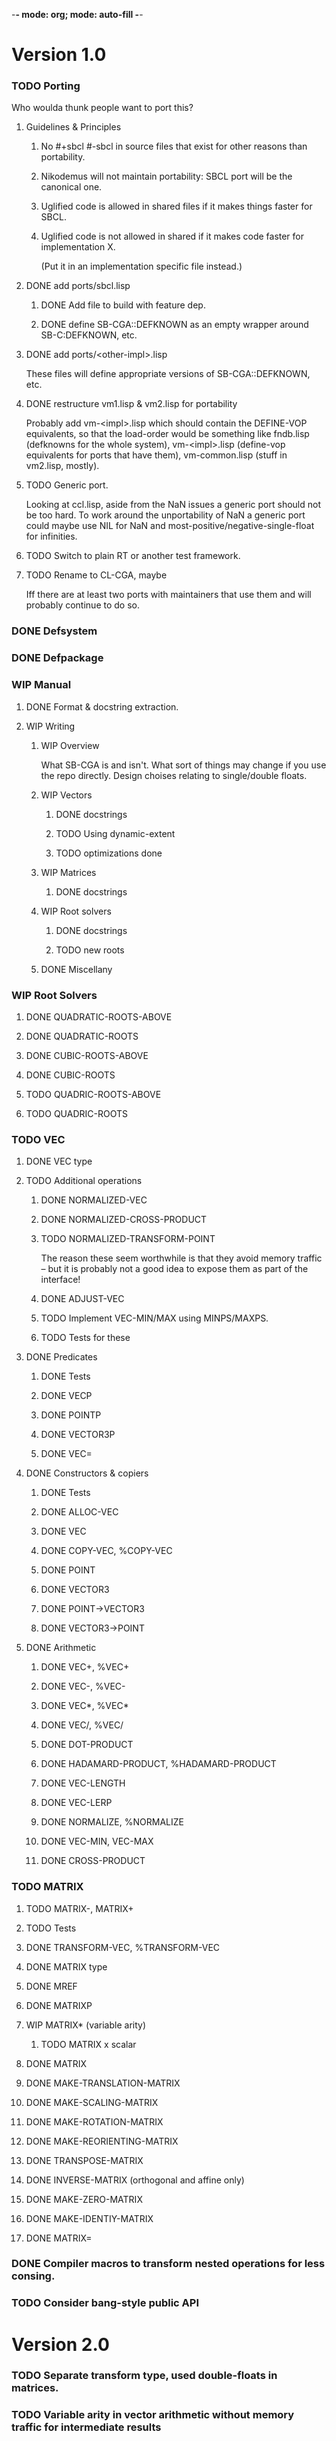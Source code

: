 -*- mode: org; mode: auto-fill -*-

* Version 1.0
*** TODO Porting
    Who woulda thunk people want to port this?
***** Guidelines & Principles
******* No #+sbcl #-sbcl in source files that exist for other reasons than portability.
******* Nikodemus will not maintain portability: SBCL port will be the canonical one.
******* Uglified code is allowed in shared files if it makes things faster for SBCL.
******* Uglified code is not allowed in shared if it makes code faster for implementation X.
	(Put it in an implementation specific file instead.)
***** DONE add ports/sbcl.lisp
******* DONE Add file to build with feature dep.
******* DONE define SB-CGA::DEFKNOWN as an empty wrapper around SB-C:DEFKNOWN, etc.
***** DONE add ports/<other-impl>.lisp
      These files will define appropriate versions of SB-CGA::DEFKNOWN, etc.
***** DONE restructure vm1.lisp & vm2.lisp for portability
      Probably add vm-<impl>.lisp which should contain the DEFINE-VOP
      equivalents, so that the load-order would be something like
      fndb.lisp (defknowns for the whole system), vm-<impl>.lisp
      (define-vop equivalents for ports that have them),
      vm-common.lisp (stuff in vm2.lisp, mostly).
***** TODO Generic port.
      Looking at ccl.lisp, aside from the NaN issues a generic port should not
      be too hard. To work around the unportability of NaN a generic port could maybe
      use NIL for NaN and most-positive/negative-single-float for infinities.
***** TODO Switch to plain RT or another test framework.
***** TODO Rename to CL-CGA, maybe
      Iff there are at least two ports with maintainers that use them
      and will probably continue to do so.
*** DONE Defsystem
*** DONE Defpackage
*** WIP Manual
***** DONE Format & docstring extraction.
***** WIP Writing
******* WIP Overview
       	What SB-CGA is and isn't. What sort of things may change if you use
       	the repo directly. Design choises relating to single/double floats.
******* WIP Vectors
******** DONE docstrings
******** TODO Using dynamic-extent
******** TODO optimizations done
******* WIP Matrices
******** DONE docstrings
******* WIP Root solvers
******** DONE docstrings
******** TODO new roots
******* DONE Miscellany
*** WIP Root Solvers
***** DONE QUADRATIC-ROOTS-ABOVE
***** DONE QUADRATIC-ROOTS
***** DONE CUBIC-ROOTS-ABOVE
***** DONE CUBIC-ROOTS
***** TODO QUADRIC-ROOTS-ABOVE
***** TODO QUADRIC-ROOTS
*** TODO VEC
***** DONE VEC type
***** TODO Additional operations
******* DONE NORMALIZED-VEC
******* DONE NORMALIZED-CROSS-PRODUCT
******* TODO NORMALIZED-TRANSFORM-POINT
	The reason these seem worthwhile is that they avoid memory
	traffic -- but it is probably not a good idea to expose
	them as part of the interface!
******* DONE ADJUST-VEC
******* TODO Implement VEC-MIN/MAX using MINPS/MAXPS.
******* TODO Tests for these
***** DONE Predicates
******* DONE Tests
******* DONE VECP
******* DONE POINTP
******* DONE VECTOR3P
******* DONE VEC=
***** DONE Constructors & copiers
******* DONE Tests
******* DONE ALLOC-VEC
******* DONE VEC
******* DONE COPY-VEC, %COPY-VEC
******* DONE POINT
******* DONE VECTOR3
******* DONE POINT->VECTOR3
******* DONE VECTOR3->POINT
***** DONE Arithmetic
******* DONE VEC+, %VEC+
******* DONE VEC-, %VEC-
******* DONE VEC*, %VEC*
******* DONE VEC/, %VEC/
******* DONE DOT-PRODUCT
******* DONE HADAMARD-PRODUCT, %HADAMARD-PRODUCT
******* DONE VEC-LENGTH
******* DONE VEC-LERP
******* DONE NORMALIZE, %NORMALIZE
******* DONE VEC-MIN, VEC-MAX
******* DONE CROSS-PRODUCT
*** TODO MATRIX
***** TODO MATRIX-, MATRIX+
***** TODO Tests
***** DONE TRANSFORM-VEC, %TRANSFORM-VEC
***** DONE MATRIX type
***** DONE MREF
***** DONE MATRIXP
***** WIP MATRIX* (variable arity)
****** TODO MATRIX x scalar 
***** DONE MATRIX
***** DONE MAKE-TRANSLATION-MATRIX
***** DONE MAKE-SCALING-MATRIX
***** DONE MAKE-ROTATION-MATRIX
***** DONE MAKE-REORIENTING-MATRIX
***** DONE TRANSPOSE-MATRIX
***** DONE INVERSE-MATRIX (orthogonal and affine only)
***** DONE MAKE-ZERO-MATRIX
***** DONE MAKE-IDENTIY-MATRIX
***** DONE MATRIX=

*** DONE Compiler macros to transform nested operations for less consing.
*** TODO Consider bang-style public API
* Version 2.0
*** TODO Separate transform type, used double-floats in matrices.
*** TODO Variable arity in vector arithmetic without memory traffic for intermediate results
